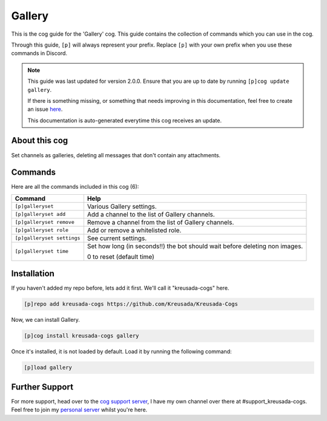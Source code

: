 .. _gallery:

=======
Gallery
=======

This is the cog guide for the 'Gallery' cog. This guide
contains the collection of commands which you can use in the cog.

Through this guide, ``[p]`` will always represent your prefix. Replace
``[p]`` with your own prefix when you use these commands in Discord.

.. note::

    This guide was last updated for version 2.0.0. Ensure
    that you are up to date by running ``[p]cog update gallery``.

    If there is something missing, or something that needs improving
    in this documentation, feel free to create an issue `here <https://github.com/Kreusada/Kreusada-Cogs/issues>`_.

    This documentation is auto-generated everytime this cog receives an update.

--------------
About this cog
--------------

Set channels as galleries, deleting all messages that don't contain any attachments.

--------
Commands
--------

Here are all the commands included in this cog (6):

+----------------------------+-----------------------------------------------------------------------------+
| Command                    | Help                                                                        |
+============================+=============================================================================+
| ``[p]galleryset``          | Various Gallery settings.                                                   |
+----------------------------+-----------------------------------------------------------------------------+
| ``[p]galleryset add``      | Add a channel to the list of Gallery channels.                              |
+----------------------------+-----------------------------------------------------------------------------+
| ``[p]galleryset remove``   | Remove a channel from the list of Gallery channels.                         |
+----------------------------+-----------------------------------------------------------------------------+
| ``[p]galleryset role``     | Add or remove a whitelisted role.                                           |
+----------------------------+-----------------------------------------------------------------------------+
| ``[p]galleryset settings`` | See current settings.                                                       |
+----------------------------+-----------------------------------------------------------------------------+
| ``[p]galleryset time``     | Set how long (in seconds!!) the bot should wait before deleting non images. |
|                            |                                                                             |
|                            | 0 to reset (default time)                                                   |
+----------------------------+-----------------------------------------------------------------------------+

------------
Installation
------------

If you haven't added my repo before, lets add it first. We'll call it
"kreusada-cogs" here.

.. code-block:: ini

    [p]repo add kreusada-cogs https://github.com/Kreusada/Kreusada-Cogs

Now, we can install Gallery.

.. code-block:: ini

    [p]cog install kreusada-cogs gallery

Once it's installed, it is not loaded by default. Load it by running the following
command:

.. code-block:: ini

    [p]load gallery

---------------
Further Support
---------------

For more support, head over to the `cog support server <https://discord.gg/GET4DVk>`_,
I have my own channel over there at #support_kreusada-cogs. Feel free to join my
`personal server <https://discord.gg/JmCFyq7>`_ whilst you're here.
